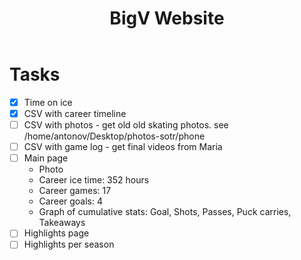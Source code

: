 #+title: BigV Website

* Tasks
- [X] Time on ice
- [X] CSV with career timeline
- [ ] CSV with photos - get old old skating photos. see /home/antonov/Desktop/photos-sotr/phone
- [ ] CSV with game log - get final videos from Maria
- [ ] Main page
  - Photo
  - Career ice time: 352 hours
  - Career games: 17
  - Career goals: 4
  - Graph of cumulative stats: Goal, Shots, Passes, Puck carries, Takeaways
- [ ] Highlights page
- [ ] Highlights per season

